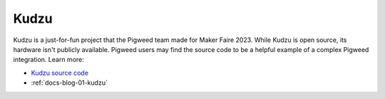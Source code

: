 .. _docs-kudzu:

=====
Kudzu
=====
.. card::
    :img-background: https://storage.googleapis.com/pigweed-media/kudzu-finished-photo-diagonal.jpg
    :link: https://storage.googleapis.com/pigweed-media/kudzu-finished-photo-diagonal.jpg
    :img-alt: A single Kudzu badge face-up on a table viewed at a diagonal.

Kudzu is a just-for-fun project that the Pigweed team made for Maker Faire
2023. While Kudzu is open source, its hardware isn't publicly available.
Pigweed users may find the source code to be a helpful example of a complex
Pigweed integration. Learn more:

* `Kudzu source code <https://pigweed.googlesource.com/pigweed/kudzu/+/refs/heads/main>`_
* :ref:`docs-blog-01-kudzu`
